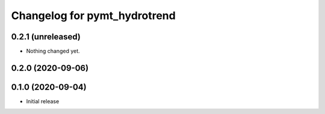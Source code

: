 Changelog for pymt_hydrotrend
=============================

0.2.1 (unreleased)
------------------

- Nothing changed yet.


0.2.0 (2020-09-06)
------------------


0.1.0 (2020-09-04)
------------------

- Initial release

